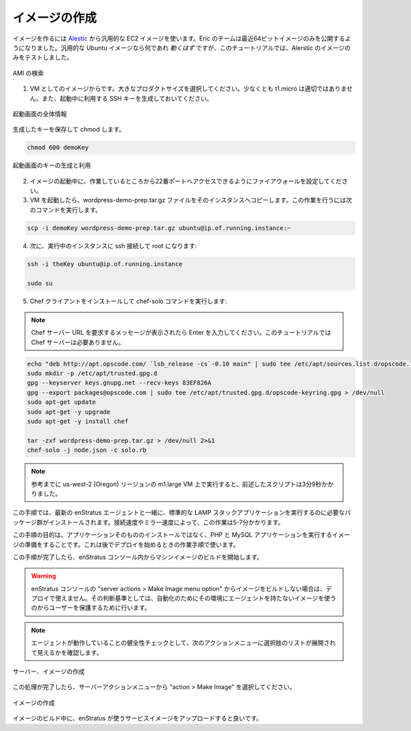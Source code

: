 ..
    Make Image
    ----------

イメージの作成
--------------

..
    To make an image, start with a generic EC2 image from `Alestic <http://alestic.com/>`_.
    Eric's team has recently begun publishing only 64-bit images. Any generic ubuntu image
    *should* work, but this tutorial has only been tested with images from Alestic.

イメージを作るには `Alestic <http://alestic.com/>`_ から汎用的な EC2 イメージを使います。Eric のチームは最近64ビットイメージのみを公開するようになりました。汎用的な Ubuntu イメージなら何であれ *動くはず* ですが、このチュートリアルでは、Alerstic のイメージのみをテストしました。

..
   Search for AMI

.. figure:: ./images/ami0.png
   :height: 400px
   :width: 1800 px
   :scale: 50 %
   :alt: Search for AMI
   :align: center

   AMI の検索

..
    1. Start the image as a VM, choose a large product size, not t1.micro for best results.
       Also, generate and use an SSH key during the launch.

1. VM としてのイメージからです。大きなプロダクトサイズを選択してください。少なくとも t1.micro は適切ではありません。また、起動中に利用する SSH キーを生成しておいてください。

..
   Launch, General Information

.. figure:: ./images/ami1.png
   :height: 600px
   :width: 850 px
   :scale: 50 %
   :alt: Launch, General Information
   :align: center

   起動画面の全体情報

..
    Save the key and chmod it

生成したキーを保存して chmod します。

.. code-block:: bash

   chmod 600 demoKey

..
   Launch, Create/Use Key

.. figure:: ./images/ami3.png
   :height: 450px
   :width: 1200 px
   :scale: 50 %
   :alt: Launch, Create/Use Key
   :align: center

   起動画面のキーの生成と利用

..
    2. While the image launches, open the firewall so you can access port 22 from your
       location.
    3. Once the VM is started, copy the wordpress-demo-prep.tar.gz file to the instance.
       The command to do so will be something of the form:

2. イメージの起動中に、作業しているところから22番ポートへアクセスできるようにファイアウォールを設定してください。
3. VM を起動したら、wordpress-demo-prep.tar.gz ファイルをそのインスタンスへコピーします。この作業を行うには次のコマンドを実行します。

.. code-block:: bash

   scp -i demoKey wordpress-demo-prep.tar.gz ubuntu@ip.of.running.instance:~

..
    4. Next, ssh onto the running instance, and take root:

4. 次に、実行中のインスタンスに ssh 接続して root になります:

.. code-block:: bash

   ssh -i theKey ubuntu@ip.of.running.instance

   sudo su

..
    5. Install the chef client and execute the chef-solo run:

5. Chef クライアントをインストールして chef-solo コマンドを実行します:

.. note::
   .. 
       When prompted for the Chef Server URL, just hit enter. 
       This tutorial does not rely on a chef-server.

   Chef サーバー URL を要求するメッセージが表示されたら Enter を入力してください。このチュートリアルでは Chef サーバーは必要ありません。

.. code-block:: bash

   echo "deb http://apt.opscode.com/ `lsb_release -cs`-0.10 main" | sudo tee /etc/apt/sources.list.d/opscode.list
   sudo mkdir -p /etc/apt/trusted.gpg.d
   gpg --keyserver keys.gnupg.net --recv-keys 83EF826A
   gpg --export packages@opscode.com | sudo tee /etc/apt/trusted.gpg.d/opscode-keyring.gpg > /dev/null
   sudo apt-get update
   sudo apt-get -y upgrade
   sudo apt-get -y install chef

   tar -zxf wordpress-demo-prep.tar.gz > /dev/null 2>&1
   chef-solo -j node.json -c solo.rb 

.. note::
   ..
      For reference, when running this on a m1.large VM in th us-west-2 (Oregon)
      region, the above script took 3 minutes and 9 seconds.

   参考までに us-west-2 (Oregon) リージョンの m1.large VM 上で実行すると、前述したスクリプトは3分9秒かかりました。

..
    During this step, some packages necessary for running a typical LAMP stack application
    will be installed, along with the latest enStratus agent. Depending on your connection and
    mirror speeds, this may take up to 5-7 minutes.

この手順では、最新の enStratus エージェントと一緒に、標準的な LAMP スタックアプリケーションを実行するのに必要なパッケージ群がインストールされます。接続速度やミラー速度によって、この作業は5-7分かかります。

..
    The purpose of this step is to prepare the image for running PHP and MySQL applications,
    not to install the application itself, that comes later durin the launch and orchestration
    steps of a deployment launch.

この手順の目的は、アプリケーションそのもののインストールではなく、PHP と MySQL アプリケーションを実行するイメージの準備をすることです。これは後でデプロイを始めるときの作業手順で使います。

..
    Once this step completes, initiate the build of the machine image from within the
    enStratus console.

この手順が完了したら、enStratus コンソール内からマシンイメージのビルドを開始します。

.. warning::
   ..
       If the image is not built using the server actions > Make Image menu option
       in the enStratus console, it will not be available for use in the deployment. This measure
       is in place to protect users from attempting to use an image that does not have the agent
       on it for automation.

   enStratus コンソールの "server actions > Make Image menu option" からイメージをビルドしない場合は、デプロイで使えません。その判断基準としては、自動化のためにその環境にエージェントを持たないイメージを使うのからユーザーを保護するために行います。

.. note::
   ..
       As a sanity check that the agent is working, you should see an expanded list of
       options in the actions menu as shown.

   エージェントが動作していることの健全性チェックとして、次のアクションメニューに選択肢のリストが展開されて見えるかを確認します。

..
   Server, Make Image

.. figure:: ./images/makeImage1.png
   :height: 700px
   :width: 2500 px
   :scale: 35 %
   :alt: Server, Make Image
   :align: center

   サーバー、イメージの作成

..
    Once this process completes, select action > Make Image from the server's action menu.

この処理が完了したら、サーバーアクションメニューから "action > Make Image" を選択してください。

..
   Make Image

.. figure:: ./images/makeImage0.png
   :height: 300px
   :width: 700 px
   :scale: 50 %
   :alt: Make Image
   :align: center

   イメージの作成

..
    While the image builds, it's time to upload the service images for use by enStratus.

イメージのビルド中に、enStratus が使うサービスイメージをアップロードすると良いです。
